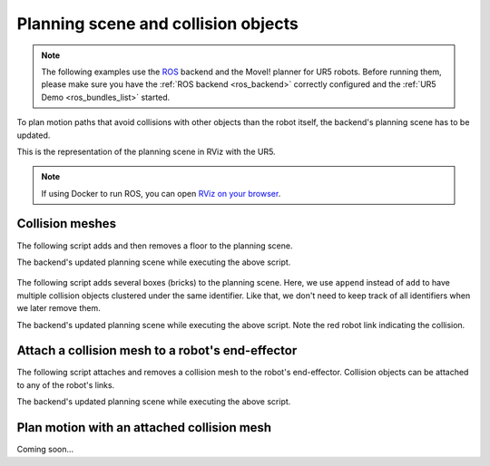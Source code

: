 *******************************************************************************
Planning scene and collision objects
*******************************************************************************

.. note::

    The following examples use the `ROS <http://www.ros.org/>`_ backend
    and the MoveI! planner for UR5 robots. Before running them, please
    make sure you have the :ref:`ROS backend <ros_backend>` correctly
    configured and the :ref:`UR5 Demo <ros_bundles_list>` started.

To plan motion paths that avoid collisions with other objects than the robot
itself, the backend's planning scene has to be updated.

This is the representation of the planning scene in RViz with the UR5.

.. figure:: files/03_collision_objects_attached_without.jpg
    :figclass: figure
    :class: figure-img img-fluid

.. note::

    If using Docker to run ROS, you can open
    `RViz on your browser <http://localhost:8080/vnc.html?resize=scale&autoconnect=true>`_.

Collision meshes
================

The following script adds and then removes a floor to the planning scene.

.. literalinclude :: files/03_add_collision_mesh.py
   :language: python

The backend's updated planning scene while executing the above script.

.. figure:: files/03_collision_objects.jpg
    :figclass: figure
    :class: figure-img img-fluid

The following script adds several boxes (bricks) to the planning scene. Here,
we use ``append`` instead of ``add`` to have multiple collision objects
clustered under the same identifier. Like that, we don't need to keep track of
all identifiers when we later remove them.

.. literalinclude :: files/03_append_collision_meshes.py
   :language: python

The backend's updated planning scene while executing the above script. Note the
red robot link indicating the collision.

.. figure:: files/03_collision_objects_append.jpg
    :figclass: figure
    :class: figure-img img-fluid



Attach a collision mesh to a robot's end-effector
=================================================

The following script attaches and removes a collision mesh to the robot's end-effector.
Collision objects can be attached to any of the robot's links.

.. literalinclude :: files/03_attach_mesh_to_ee.py
   :language: python

The backend's updated planning scene while executing the above script.

.. figure:: files/03_collision_objects_attached.jpg
    :figclass: figure
    :class: figure-img img-fluid



Plan motion with an attached collision mesh
===========================================

Coming soon...
